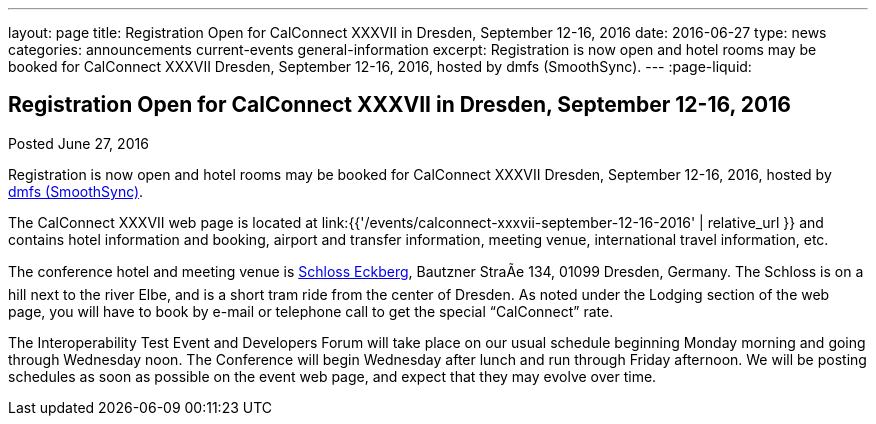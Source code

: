 ---
layout: page
title: Registration Open for CalConnect XXXVII in Dresden, September 12-16, 2016
date: 2016-06-27
type: news
categories: announcements current-events general-information
excerpt: Registration is now open and hotel rooms may be booked for CalConnect XXXVII Dresden, September 12-16, 2016, hosted by dmfs (SmoothSync).
---
:page-liquid:

== Registration Open for CalConnect XXXVII in Dresden, September 12-16, 2016

Posted June 27, 2016

Registration is now open and hotel rooms may be booked for CalConnect XXXVII Dresden, September 12-16, 2016, hosted by http://smoothsync.org/[dmfs (SmoothSync)].

The CalConnect XXXVII web page is located at link:{{'/events/calconnect-xxxvii-september-12-16-2016' | relative_url }} and contains hotel information and booking, airport and transfer information, meeting venue, international travel information, etc.

The conference hotel and meeting venue is http://www.schloss-eckberg.de/en/[Schloss Eckberg], Bautzner StraÃe 134, 01099 Dresden, Germany. The Schloss is on a hill next to the river Elbe, and is a short tram ride from the center of Dresden. As noted under the Lodging section of the web page, you will have to book by e-mail or telephone call to get the special "`CalConnect`" rate.

The Interoperability Test Event and Developers Forum will take place on our usual schedule beginning Monday morning and going through Wednesday noon. The Conference will begin Wednesday after lunch and run through Friday afternoon.  We will be posting schedules as soon as possible on the event web page, and expect that they may evolve over time.
